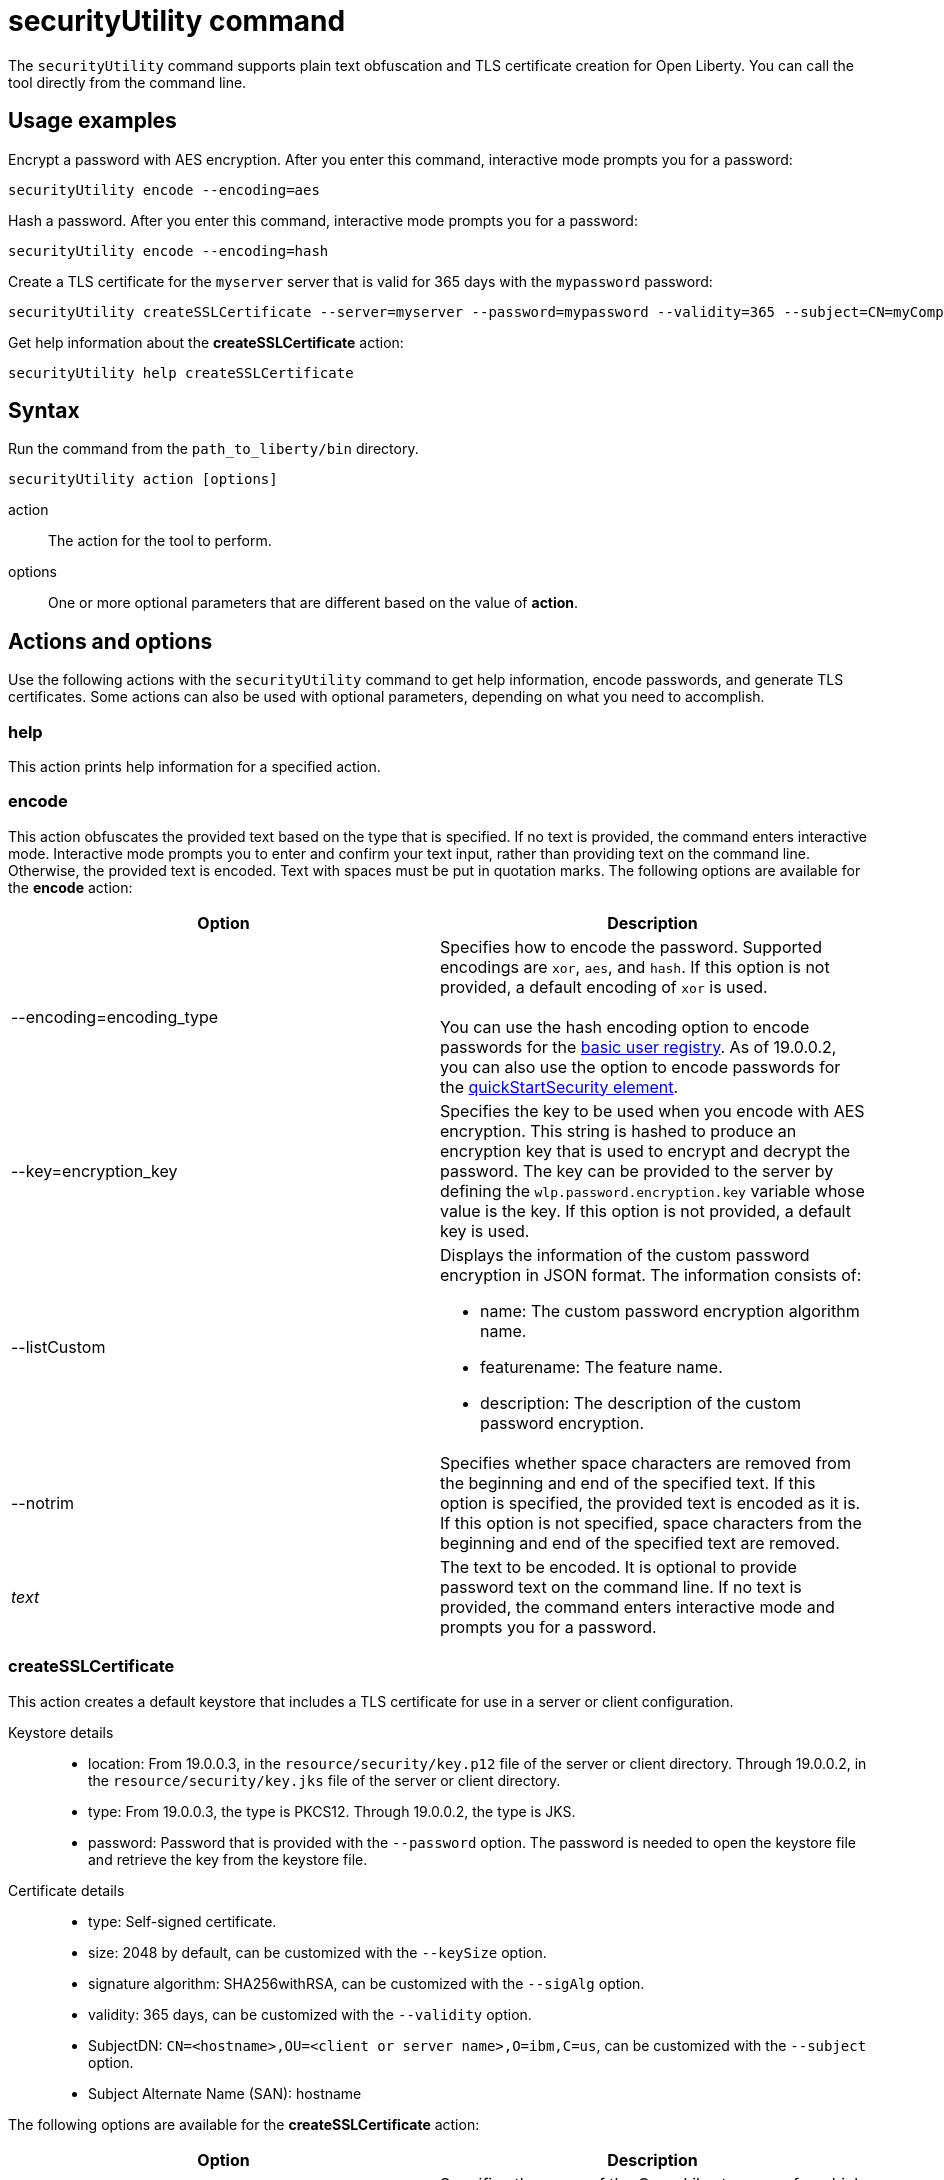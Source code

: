 //
// Copyright (c) 2020 IBM Corporation and others.
// Licensed under Creative Commons Attribution-NoDerivatives
// 4.0 International (CC BY-ND 4.0)
//   https://creativecommons.org/licenses/by-nd/4.0/
//
// Contributors:
//     IBM Corporation
//
:page-description: The securityUtility command supports plain text encryption and TLS certificate creation for Open Liberty.
:seo-title: securityUtility command
:seo-description: The securityUtility command supports plain text encryption and TLS certificate creation for Open Liberty.
:page-layout: general-reference
:page-type: general
= securityUtility command

The `securityUtility` command supports plain text obfuscation and TLS certificate creation for Open Liberty.
You can call the tool directly from the command line.

== Usage examples

Encrypt a password with AES encryption. After you enter this command, interactive mode prompts you for a password:

----
securityUtility encode --encoding=aes
----

Hash a password. After you enter this command, interactive mode prompts you for a password:

----
securityUtility encode --encoding=hash
----

Create a TLS certificate for the `myserver` server that is valid for 365 days with the `mypassword` password:

----
securityUtility createSSLCertificate --server=myserver --password=mypassword --validity=365 --subject=CN=myCompany,O=myOrg,C=myCountry
----

Get help information about the *createSSLCertificate* action:

----
securityUtility help createSSLCertificate
----

== Syntax

Run the command from the `path_to_liberty/bin` directory.

----
securityUtility action [options]
----

action::
The action for the tool to perform.

options::
One or more optional parameters that are different based on the value of *action*.

== Actions and options

Use the following actions with the `securityUtility` command to get help information, encode passwords, and generate TLS certificates.
Some actions can also be used with optional parameters, depending on what you need to accomplish.

=== help

This action prints help information for a specified action.

=== encode

This action obfuscates the provided text based on the type that is specified.
If no text is provided, the command enters interactive mode.
Interactive mode prompts you to enter and confirm your text input, rather than providing text on the command line.
Otherwise, the provided text is encoded.
Text with spaces must be put in quotation marks.
The following options are available for the *encode* action:

[%header,cols=2*]
|===
|Option
|Description

|--encoding=encoding_type
|Specifies how to encode the password.
Supported encodings are `xor`, `aes`, and `hash`.
If this option is not provided, a default encoding of `xor` is used.
{empty} +
{empty} +
You can use the hash encoding option to encode passwords for the link:/docs/ref/general/#basic-registry.html[basic user registry].
As of 19.0.0.2, you can also use the option to encode passwords for the link:/docs/ref/config/#quickStartSecurity.html[quickStartSecurity element].

|--key=encryption_key
|Specifies the key to be used when you encode with AES encryption.
This string is hashed to produce an encryption key that is used to encrypt and decrypt the password.
The key can be provided to the server by defining the `wlp.password.encryption.key` variable whose value is the key.
If this option is not provided, a default key is used.

|--listCustom
a|Displays the information of the custom password encryption in JSON format.
The information consists of:

* name: The custom password encryption algorithm name.
* featurename: The feature name.
* description: The description of the custom password encryption.

|--notrim
|Specifies whether space characters are removed from the beginning and end of the specified text.
If this option is specified, the provided text is encoded as it is.
If this option is not specified, space characters from the beginning and end of the specified text are removed.

a|_text_
|The text to be encoded.
It is optional to provide password text on the command line.
If no text is provided, the command enters interactive mode and prompts you for a password.

|===

=== createSSLCertificate

This action creates a default keystore that includes a TLS certificate for use in a server or client configuration.

Keystore details::

* location: From 19.0.0.3, in the `resource/security/key.p12` file of the server or client directory.
Through 19.0.0.2, in the `resource/security/key.jks` file of the server or client directory.
* type: From 19.0.0.3, the type is PKCS12.
Through 19.0.0.2, the type is JKS.
* password: Password that is provided with the `--password` option.
The password is needed to open the keystore file and retrieve the key from the keystore file.

Certificate details::

* type: Self-signed certificate.
* size: 2048 by default, can be customized with the `--keySize` option.
* signature algorithm: SHA256withRSA, can be customized with the `--sigAlg` option.
* validity: 365 days, can be customized with the `--validity` option.
* SubjectDN: `CN=<hostname>,OU=<client or server name>,O=ibm,C=us`, can be customized with the `--subject` option.
* Subject Alternate Name (SAN): hostname

The following options are available for the *createSSLCertificate* action:

[%header,cols=2*]
|===
|Option
|Description

|--server=name
|Specifies the name of the Open Liberty server for which the keystore and certificate is created.
This option cannot be used if the `--client` option is specified.

|--client=name
|Specifies the name of the Open Liberty client for which the keystore and certificate is created.
This option cannot be used if the `--server` option is specified.

|--keyType=keystore_type
|This option is available starting in 19.0.0.5.
Specifies the keystore type to generate.
To generate a JKS keystore, specify the `--keyType` option with the value of `JKS`.
By default, a PKCS12 keystore is generated.
However, to explicitly specify the generation of a PKCS12 keystore, specify the `--keyType` option with the value of `PKCS12`.
{empty} +
{empty} +
A PKCS12 keystore has a number of advantages over a JKS keystore.
The PKCS12 keystore is more extensible, supports stronger cryptographic algorithms, and is widely adopted.
The PKCS12 format is frequently the format that certificate authorities provide when they issue certificates.

|--keySize=size
|Specifies the certificate key bit size.
The default value is 2048.

|--password=password
|Specifies the password to be used in the keystore, which must be at least six characters in length.
This option is required.

|--passwordEncoding=password_encoding_type
|Specifies how to encode the keystore password. Supported encoding values are `xor` or `aes`.
If this option is not provided, a default value of `xor` is used.

|--passwordkey=password_encryption_key
|Specifies the key to use to encode the keystore password by using AES encryption.
This string is hashed to produce an encryption key that is used to encrypt and decrypt the password.
The key can be provided to the server by defining the `wlp.password.encryption.key` variable whose value is the key.
If this option is not provided, a default key is used.

|--validity=days
|Specifies the number of days that the certificate is valid, which must be equal to or greater than 365.
If this option is not provided, a default value of `365` is used.

|--subject=DN
|Specifies the distinguished name (DN) for the certificate subject and issuer.
If this option is not provided, a default value of `CN=<hostname>,OU=<server or client name>,O=ibm,C=us` is used.
{empty} +
{empty} +
The CN value is retrieved by using a Java method to get the machine's local hostname.
If the hostname cannot be resolved, the IP address is returned.

|--sigAlg
|Specifies the signature algorithm that is used to sign the self-signed certificate.
The signature algorithm that is supported depends on what is supported by the underlying JRE.
Stronger signature algorithms might require the JRE to have the unrestricted policy file in place.
{empty} +
{empty} +
The command accepts SHA256withRSA, SHA1withRSA, SHA384withRSA, SHA512withRSA, SHA1withECDSA, SHA256withECDSA, SHA384withECDSA, and SHA512withECDSA.
The signature algorithms that end with RSA create certificates with RSA keys.
The signature algorithms that end with ECDSA create certificates with Elliptical Curve (EC) keys.
{empty} +
{empty} +
If you use certificates that are created with EC keys, then include a customized ciphers list in your TLS configuration to include EC ciphers.

|--extInfo
|This option is available starting in 19.0.0.6.
Specifies any X.509 certificate extension information that it uses to create the default certificate.
By default, the Subject Alternative Name extension is added to the certificate with the host name of the server.
If the `--extInfo` option is used, the value is passed directly to the `keytool` command.
Use the syntax of the `--ext` flag on the `keytool` command.

|===
